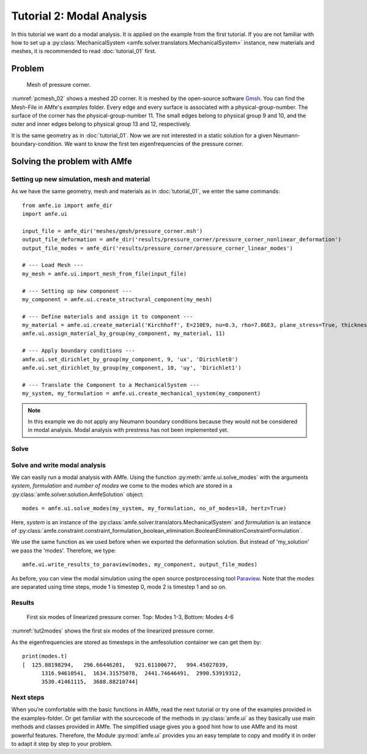 Tutorial 2: Modal Analysis
==========================

In this tutorial we want do a modal analysis. It is applied on the example
from the first tutorial. If you are not familiar with how to set up a
:py:class:`MechanicalSystem <amfe.solver.translators.MechanicalSystem>` instance,
new materials and meshes, it is recommended to read :doc:`tutorial_01` first.

Problem
-------

.. _pcmesh_02:

.. figure:: ../../static/img/tutorial_01/pressure_corner.png
  :width: 50%

  Mesh of pressure corner.

:numref:`pcmesh_02` shows a meshed 2D corner. It is meshed by the open-source
software `Gmsh <http://gmsh.info/>`_.
You can find the Mesh-File in AMfe's *examples* folder.
Every edge and every surface is associated with a physical-group-number.
The surface of the corner has the physical-group-number 11.
The small edges belong to physical group 9 and 10, and the outer and inner edges
belong to physical group 13 and 12, respectively.


It is the same geometry as in :doc:`tutorial_01`.
Now we are not interested in a static solution for a given Neumann-boundary-condition.
We want to know the first ten eigenfrequencies of the pressure corner.

Solving the problem with AMfe
-----------------------------

Setting up new simulation, mesh and material
^^^^^^^^^^^^^^^^^^^^^^^^^^^^^^^^^^^^^^^^^^^^

As we have the same geometry, mesh and materials as in :doc:`tutorial_01`,
we enter the same commands::

    from amfe.io import amfe_dir
    import amfe.ui

    input_file = amfe_dir('meshes/gmsh/pressure_corner.msh')
    output_file_deformation = amfe_dir('results/pressure_corner/pressure_corner_nonlinear_deformation')
    output_file_modes = amfe_dir('results/pressure_corner/pressure_corner_linear_modes')

    # --- Load Mesh ---
    my_mesh = amfe.ui.import_mesh_from_file(input_file)

    # --- Setting up new component ---
    my_component = amfe.ui.create_structural_component(my_mesh)

    # --- Define materials and assign it to component ---
    my_material = amfe.ui.create_material('Kirchhoff', E=210E9, nu=0.3, rho=7.86E3, plane_stress=True, thickness=0.1)
    amfe.ui.assign_material_by_group(my_component, my_material, 11)

    # --- Apply boundary conditions ---
    amfe.ui.set_dirichlet_by_group(my_component, 9, 'ux', 'Dirichlet0')
    amfe.ui.set_dirichlet_by_group(my_component, 10, 'uy', 'Dirichlet1')

    # --- Translate the Component to a MechanicalSystem ---
    my_system, my_formulation = amfe.ui.create_mechanical_system(my_component)



.. note::
  In this example we do not apply any Neumann boundary conditions
  because they would not be considered in modal analysis.
  Modal analysis with prestress has not been implemented yet.



Solve
^^^^^
Solve and write modal analysis
^^^^^^^^^^^^^^^^^^^^^^^^^^^^^^^^

We can easily run a modal analysis with AMfe. Using the function :py:meth:`amfe.ui.solve_modes` with the arguments
`system`, `formulation` and `number of modes` we come to the modes which are stored in
a :py:class:`amfe.solver.solution.AmfeSolution` object::

    modes = amfe.ui.solve_modes(my_system, my_formulation, no_of_modes=10, hertz=True)

Here, `system` is an instance of the :py:class:`amfe.solver.translators.MechanicalSystem` and `formulation`
is an instance of
:py:class:`amfe.constraint.constraint_formulation_boolean_elimination.BooleanEliminationConstraintFormulation`.


We use the same function as we used before when we exported the deformation solution. But instead of 'my_solution'
we pass the 'modes'. Therefore, we type::

  amfe.ui.write_results_to_paraview(modes, my_component, output_file_modes)

As before, you can view the modal simulation using the open source postprocessing
tool `Paraview <http://www.paraview.org/>`_.
Note that the modes are separated using time steps, mode 1 is timestep 0, mode 2 is timestep 1 and so on.


Results
^^^^^^^

.. _tut2modes:
.. figure:: ../../static/img/tutorial_02/modes.png

  First six modes of linearized pressure corner. Top: Modes 1-3, Bottom: Modes 4-6

:numref:`tut2modes` shows the first six modes of the linearized pressure corner.


As the eigenfrequencies are stored as timesteps in the amfesolution container we can get them by::

  print(modes.t)
  [  125.88198294,   296.66446201,   921.61100677,   994.45027039,
        1316.94610541,  1634.31575078,  2441.74646491,  2990.53919312,
        3530.41461115,  3688.88210744]


Next steps
^^^^^^^^^^^

When you’re comfortable with the basic functions in AMfe, read the next tutorial or try one of the examples provided
in the examples-folder. Or get familiar with the sourcecode of the methods in :py:class:`amfe.ui` as they basically
use main methods and classes provided in AMfe. The simplified usage gives you a good hint how to use AMfe and its
most powerful features. Therefore, the Module :py:mod:`amfe.ui` provides you an easy template to copy and modify
it in order to adapt it step by step to your problem.
